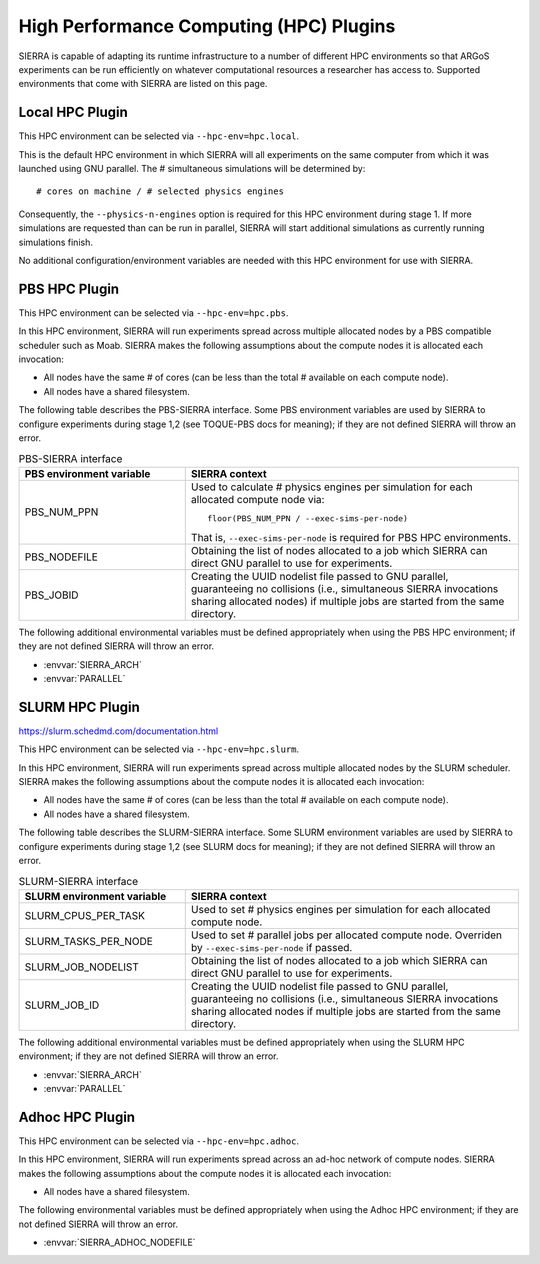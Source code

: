 .. _ln-hpc-plugins:

========================================
High Performance Computing (HPC) Plugins
========================================

SIERRA is capable of adapting its runtime infrastructure to a number of
different HPC environments so that ARGoS experiments can be run efficiently on
whatever computational resources a researcher has access to. Supported
environments that come with SIERRA are listed on this page.

.. _ln-hpc-plugins-local:

Local HPC Plugin
================

This HPC environment can be selected via ``--hpc-env=hpc.local``.

This is the default HPC environment in which SIERRA will all experiments on the
same computer from which it was launched using GNU parallel.  The # simultaneous
simulations will be determined by::

  # cores on machine / # selected physics engines

Consequently, the ``--physics-n-engines`` option is required for this HPC
environment during stage 1.  If more simulations are requested than can be run
in parallel, SIERRA will start additional simulations as currently running
simulations finish.

No additional configuration/environment variables are needed with this HPC
environment for use with SIERRA.

.. _ln-hpc-plugins-pbs:

PBS HPC Plugin
==============

This HPC environment can be selected via ``--hpc-env=hpc.pbs``.

In this HPC environment, SIERRA will run experiments spread across multiple
allocated nodes by a PBS compatible scheduler such as Moab. SIERRA makes the
following assumptions about the compute nodes it is allocated each invocation:

- All nodes have the same # of cores (can be less than the total # available on
  each compute node).

- All nodes have a shared filesystem.


The following table describes the PBS-SIERRA interface. Some PBS environment
variables are used by SIERRA to configure experiments during stage 1,2 (see
TOQUE-PBS docs for meaning); if they are not defined SIERRA will throw an error.

.. list-table:: PBS-SIERRA interface
   :widths: 25,50
   :header-rows: 1

   * - PBS environment variable
     - SIERRA context

   * - PBS_NUM_PPN
     - Used to calculate # physics engines per simulation for each allocated compute
       node via::

         floor(PBS_NUM_PPN / --exec-sims-per-node)

       That is, ``--exec-sims-per-node`` is required for PBS HPC environments.

   * - PBS_NODEFILE

     - Obtaining the list of nodes allocated to a job which SIERRA can direct GNU
       parallel to use for experiments.

   * - PBS_JOBID

     - Creating the UUID nodelist file passed to GNU parallel, guaranteeing
       no collisions (i.e., simultaneous SIERRA invocations sharing allocated
       nodes) if multiple jobs are started from the same directory.

The following additional environmental variables must be defined appropriately
when using the PBS HPC environment; if they are not defined SIERRA will throw
an error.

- :envvar:`SIERRA_ARCH`
- :envvar:`PARALLEL`

.. _ln-hpc-plugins-slurm:

SLURM HPC Plugin
================

`<https://slurm.schedmd.com/documentation.html>`_

This HPC environment can be selected via ``--hpc-env=hpc.slurm``.

In this HPC environment, SIERRA will run experiments spread across multiple
allocated nodes by the SLURM scheduler. SIERRA makes the following assumptions
about the compute nodes it is allocated each invocation:

- All nodes have the same # of cores (can be less than the total # available on
  each compute node).

- All nodes have a shared filesystem.

The following table describes the SLURM-SIERRA interface. Some SLURM environment
variables are used by SIERRA to configure experiments during stage 1,2 (see
SLURM docs for meaning); if they are not defined SIERRA will throw an error.

.. list-table:: SLURM-SIERRA interface
   :widths: 25,50
   :header-rows: 1

   * - SLURM environment variable
     - SIERRA context

   * - SLURM_CPUS_PER_TASK
     - Used to set # physics engines per simulation for each allocated compute
       node.

   * - SLURM_TASKS_PER_NODE
     - Used to set # parallel jobs per allocated compute node. Overriden by
       ``--exec-sims-per-node`` if passed.

   * - SLURM_JOB_NODELIST

     - Obtaining the list of nodes allocated to a job which SIERRA can direct GNU
       parallel to use for experiments.

   * - SLURM_JOB_ID

     - Creating the UUID nodelist file passed to GNU parallel, guaranteeing no
       collisions (i.e., simultaneous SIERRA invocations sharing allocated nodes
       if multiple jobs are started from the same directory.

The following additional environmental variables must be defined appropriately
when using the SLURM HPC environment; if they are not defined SIERRA will throw
an error.

- :envvar:`SIERRA_ARCH`
- :envvar:`PARALLEL`

.. _ln-hpc-plugins-adhoc:

Adhoc HPC Plugin
================

This HPC environment can be selected via ``--hpc-env=hpc.adhoc``.

In this HPC environment, SIERRA will run experiments spread across an ad-hoc
network of compute nodes. SIERRA makes the following assumptions about the
compute nodes it is allocated each invocation:

- All nodes have a shared filesystem.

The following environmental variables must be defined appropriately when using
the Adhoc HPC environment; if they are not defined SIERRA will throw an error.

- :envvar:`SIERRA_ADHOC_NODEFILE`
